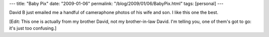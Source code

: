 ---
title: "Baby Pix"
date: "2009-01-06"
permalink: "/blog/2009/01/06/BabyPix.html"
tags: [personal]
---



.. image:: /content/binary/Michelle-baby.jpg
    :class: right-float

David B just emailed me a handful of cameraphone photos of his wife and son.
I like this one the best.

[Edit: This one is actually from my brother David,
not my brother-in-law David.
I'm telling you, one of them's got to go: it's just too confusing.]

.. _permalink:
    /blog/2009/01/06/BabyPix.html

